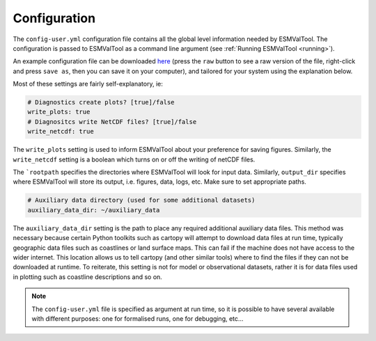 .. _config-user:

*************
Configuration
*************

The ``config-user.yml`` configuration file contains all the global level
information needed by ESMValTool. The configuration is passed to ESMValTool
as a command line argument (see :ref:`Running ESMValTool <running>`).

An example configuration file can be downloaded `here <https://github.com/ESMValGroup/ESMValTool/blob/master/config-user-example.yml>`_
(press the ``raw`` button to see a raw version of the file, right-click and press ``save as``, then you can save it on your computer), and 
tailored for your system using the explanation below.

Most of these settings are fairly self-explanatory, ie:

.. code-block:: yaml

  # Diagnostics create plots? [true]/false
  write_plots: true
  # Diagnositcs write NetCDF files? [true]/false
  write_netcdf: true

The ``write_plots`` setting is used to inform ESMValTool about your preference
for saving figures. Similarly, the ``write_netcdf`` setting is a boolean which
turns on or off the writing of netCDF files.

The ```rootpath`` specifies the directories where ESMValTool will look for input
data. Similarly, ``output_dir`` specifies where ESMValTool will store its
output, i.e. figures, data, logs, etc. Make sure to set appropriate paths.

.. code-block:: yaml

  # Auxiliary data directory (used for some additional datasets)
  auxiliary_data_dir: ~/auxiliary_data

The ``auxiliary_data_dir`` setting is the path to place any required
additional auxiliary data files. This method was necessary because certain
Python toolkits such as cartopy will attempt to download data files at run
time, typically geographic data files such as coastlines or land surface maps.
This can fail if the machine does not have access to the wider internet. This
location allows us to tell cartopy (and other similar tools) where to find the
files if they can not be downloaded at runtime. To reiterate, this setting is
not for model or observational datasets, rather it is for data files used in
plotting such as coastline descriptions and so on.


.. note::

   The ``config-user.yml`` file is specified as argument at run time, so it is
   possible to have several available with different purposes: one for
   formalised runs, one for debugging, etc...
